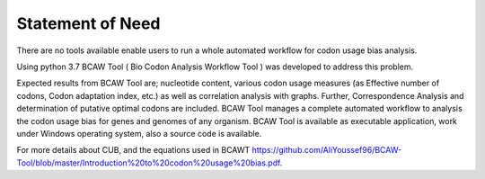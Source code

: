 Statement of Need
==================
There are no tools available enable users to run a whole automated workflow for codon usage bias analysis. 

Using python 3.7 BCAW Tool ( Bio Codon Analysis Workflow Tool ) was developed to address this problem. 

Expected results from BCAW Tool are; nucleotide content, various codon usage measures (as Effective number of codons, Codon adaptation index, etc.) as well as correlation analysis with graphs. Further, Correspondence Analysis and determination of putative optimal codons are included. BCAW Tool manages a complete automated workflow to analysis the codon usage bias for genes and genomes of any organism. BCAW Tool is available as executable application, work under Windows operating system, also a source code is available.

For more details about CUB, and the equations used in BCAWT https://github.com/AliYoussef96/BCAW-Tool/blob/master/Introduction%20to%20codon%20usage%20bias.pdf.
